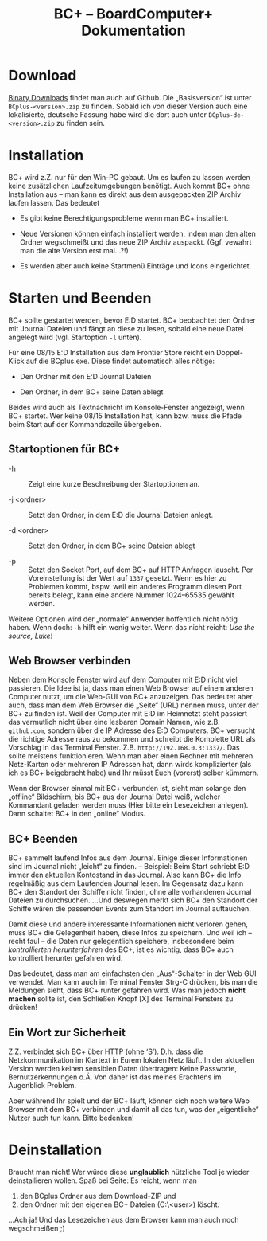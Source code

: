 #+TITLE: BC+ – BoardComputer+ Dokumentation

* Download
[[https://github.com/CmdrVasquess/BCplus/releases][Binary Downloads]] findet man auch auf Github. Die „Basisversion“ ist
unter =BCplus-<version>.zip= zu finden. Sobald ich von dieser Version
auch eine lokalisierte, deutsche Fassung habe wird die dort auch unter
=BCplus-de-<version>.zip= zu finden sein.

* Installation
BC+ wird z.Z. nur für den Win-PC gebaut. Um es laufen zu lassen werden
keine zusätzlichen Laufzeitumgebungen benötigt. Auch kommt BC+ ohne
Installation aus – man kann es direkt aus dem ausgepackten ZIP Archiv
laufen lassen. Das bedeutet

- Es gibt keine Berechtigungsprobleme wenn man BC+ installiert.

- Neue Versionen können einfach installiert werden, indem man den
  alten Ordner wegschmeißt und das neue ZIP Archiv
  auspackt. (Ggf. vewahrt man die alte Version erst mal…?!)

- Es werden aber auch keine Startmenü Einträge und Icons eingerichtet.

* Starten und Beenden
BC+ sollte gestartet werden, bevor E:D startet. BC+ beobachtet den
Ordner mit Journal Dateien und fängt an diese zu lesen, sobald eine
neue Datei angelegt wird (vgl. Startoption =-l= unten).

Für eine 08/15 E:D Installation aus dem Frontier Store reicht ein
Doppel-Klick auf die BCplus.exe. Diese findet automatisch alles
nötige:

- Den Ordner mit den E:D Journal Dateien

- Den Ordner, in dem BC+ seine Daten ablegt

Beides wird auch als Textnachricht im Konsole-Fenster angezeigt, wenn
BC+ startet. Wer keine 08/15 Installation hat, kann bzw. muss die
Pfade beim Start auf der Kommandozeile übergeben.

** Startoptionen für BC+
- -h :: Zeigt eine kurze Beschreibung der Startoptionen an.

- -j <ordner> ::  Setzt den Ordner, in dem E:D die Journal Dateien anlegt.

- -d <ordner> ::  Setzt den Ordner, in dem BC+ seine Dateien ablegt

- -p :: Setzt den Socket Port, auf dem BC+ auf HTTP Anfragen
        lauscht. Per Voreinstellung ist der Wert auf =1337=
        gesetzt. Wenn es hier zu Problemen kommt, bspw. weil ein
        anderes Programm diesen Port bereits belegt, kann eine andere
        Nummer 1024–65535 gewählt werden.

Weitere Optionen wird der „normale“ Anwender hoffentlich nicht nötig
haben. Wenn doch: =-h= hilft ein wenig weiter. Wenn das nicht reicht:
/Use the source, Luke!/

** Web Browser verbinden
Neben dem Konsole Fenster wird auf dem Computer mit E:D nicht viel
passieren. Die Idee ist ja, dass man einen Web Browser auf einem
anderen Computer nutzt, um die Web-GUI von BC+ anzuzeigen. Das
bedeutet aber auch, dass man dem Web Browser die „Seite“ (URL) nennen
muss, unter der BC+ zu finden ist. Weil der Computer mit E:D im
Heimnetzt steht passiert das vermutlich nicht über eine lesbaren
Domain Namen, wie z.B. =github.com=, sondern über die IP Adresse des
E:D Computers. BC+ versucht die richtige Adresse raus zu bekommen und
schreibt die Komplette URL als Vorschlag in das Terminal
Fenster. Z.B. =http://192.168.0.3:1337/=. Das sollte meistens
funktionieren. Wenn man aber einen Rechner mit mehreren Netz-Karten
oder mehreren IP Adressen hat, dann wirds komplizierter (als ich es
BC+ beigebracht habe) und Ihr müsst Euch (vorerst) selber kümmern.

Wenn der Browser einmal mit BC+ verbunden ist, sieht man solange den
„offline“ Bildschirm, bis BC+ aus der Journal Datei weiß, welcher
Kommandant geladen werden muss (Hier bitte ein Lesezeichen
anlegen). Dann schaltet BC+ in den „online“ Modus.

** BC+ Beenden
BC+ sammelt laufend Infos aus dem Journal. Einige dieser Informationen
sind im Journal nicht „leicht“ zu finden. – Beispiel: Beim Start
schriebt E:D immer den aktuellen Kontostand in das Journal. Also kann
BC+ die Info regelmäßig aus dem Laufenden Journal lesen. Im Gegensatz
dazu kann BC+ den Standort der Schiffe nicht finden, ohne alle
vorhandenen Journal Dateien zu durchsuchen. …Und deswegen merkt sich
BC+ den Standort der Schiffe wären die passenden Events zum Standort
im Journal auftauchen.

Damit diese und andere interessante Informationen nicht verloren
gehen, muss BC+ die Gelegenheit haben, diese Infos zu speichern. Und
weil ich – recht faul – die Daten nur gelegentlich speichere,
insbesondere beim /kontrollierten herunterfahren/ des BC+, ist es
wichtig, dass BC+ auch kontrolliert herunter gefahren wird.

Das bedeutet, dass man am einfachsten den „Aus“-Schalter in der Web
GUI verwendet. Man kann auch im Terminal Fenster Strg-C drücken, bis
man die Meldungen sieht, dass BC+ runter gefahren wird. Was man jedoch
*nicht machen* sollte ist, den Schließen Knopf [X] des Terminal
Fensters zu drücken!

** Ein Wort zur Sicherheit
Z.Z. verbindet sich BC+ über HTTP (ohne ‘S’). D.h. dass die
Netzkommunikation im Klartext in Eurem lokalen Netz läuft. In der
aktuellen Version werden keinen sensiblen Daten übertragen: Keine
Passworte, Bernutzerkennungen o.Ä. Von daher ist das meines Erachtens
im Augenblick Problem.

Aber während Ihr spielt und der BC+ läuft, können sich noch weitere
Web Browser mit dem BC+ verbinden und damit all das tun, was der
„eigentliche“ Nutzer auch tun kann. Bitte bedenken!

* Deinstallation
Braucht man nicht! Wer würde diese *unglaublich* nützliche Tool je
wieder deinstallieren wollen. Spaß bei Seite: Es reicht, wenn man 

1. den BCplus Ordner aus dem Download-ZIP und
2. den Ordner mit den eigenen BC+ Dateien (C:\Users\<user>\bcplus)
   löscht.

…Ach ja! Und das Lesezeichen aus dem Browser kann man auch noch
wegschmeißen ;)
